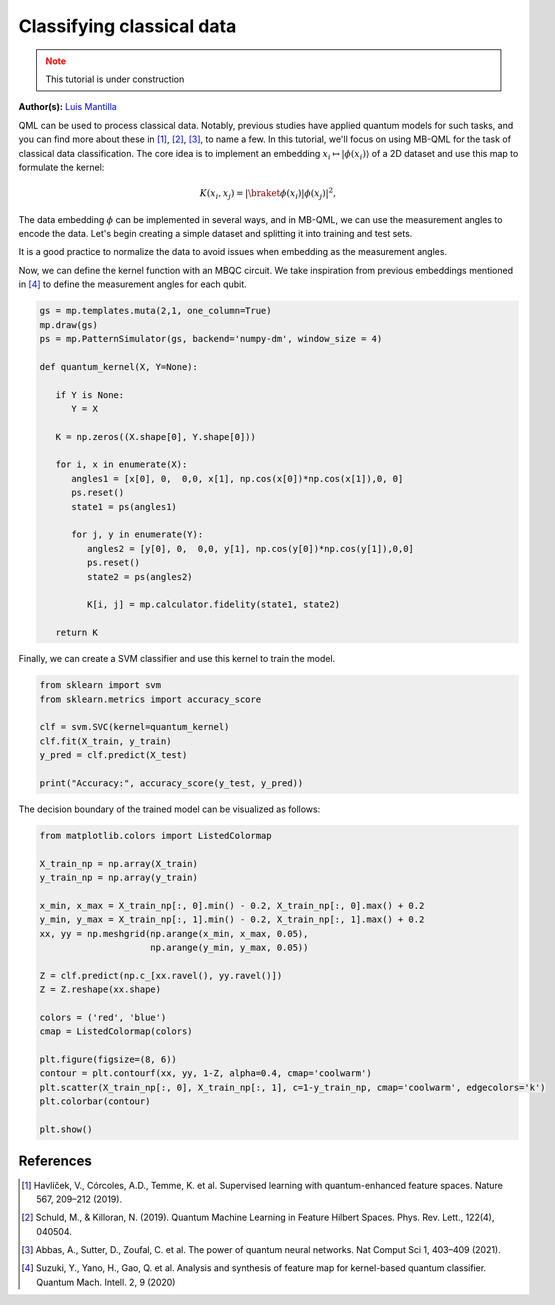 Classifying classical data
==========================

.. meta::
   :description: Using MBQC to classify classical data.
   :keywords: mb-qml, mbqc, measurement-based quantum machine learning, qml

.. admonition:: Note
   :class: warning
   
   This tutorial is under construction

**Author(s):** `Luis Mantilla <https://x.com/realmantilla>`_

QML can be used to process classical data. Notably, previous studies have applied quantum models 
for such tasks, and you can find more about these in [#havlicek2019]_, [#schuld2019]_, [#abbas2021]_, 
to name a few. In this tutorial, we'll focus on using MB-QML for the task of classical data 
classification. The core idea is to implement an embedding :math:`x_i \mapsto |\phi(x_i)\rangle` 
of a 2D dataset and use this map to formulate the kernel:

.. math:: K(x_i, x_j) = |\braket{\phi(x_i) | \phi(x_j)}|^2,

The data embedding :math:`\phi` can be implemented in several ways, and in MB-QML, we can use the measurement angles to encode the data. Let's begin creating a simple dataset and splitting it into training and test sets.

.. ipython:: python
   :okwarning:

   import matplotlib.pyplot as plt
   from sklearn import datasets
   from sklearn.model_selection import train_test_split
   import pandas as pd

   blobs = datasets.make_blobs(n_samples=200, centers=2, random_state=42, cluster_std=2)

   blobs_df = pd.DataFrame(data=blobs[0], columns=['feature1', 'feature2'])
   blobs_df['target'] = blobs[1]

   X = blobs_df.drop('target', axis=1)
   y = blobs_df['target']
   X_train, X_test, y_train, y_test = train_test_split(X, y, test_size=0.2, random_state=42)

   fig, ax = plt.subplots()
   ax.set_facecolor('white') 
   @savefig scatter_classical_data.png width=500px
   plt.scatter(X_train['feature1'], X_train['feature2'], c=y_train, cmap='coolwarm')


It is a good practice to normalize the data to avoid issues when embedding as the measurement angles.

.. ipython:: python

   from sklearn.preprocessing import MinMaxScaler

   scaler = MinMaxScaler(feature_range=(0, 1))
   X_scaler = scaler.fit(X_train)

   X_train = X_scaler.transform(X_train)
   X_test = X_scaler.transform(X_test)

   X_train = np.nan_to_num(X_train)
   X_test = np.nan_to_num(X_test)

Now, we can define the kernel function with an MBQC circuit. We take inspiration from previous 
embeddings mentioned in [#suzuki2020]_ to define the measurement angles for each qubit.

.. code-block:: python

   gs = mp.templates.muta(2,1, one_column=True)
   mp.draw(gs)
   ps = mp.PatternSimulator(gs, backend='numpy-dm', window_size = 4)

   def quantum_kernel(X, Y=None):

      if Y is None:
         Y = X

      K = np.zeros((X.shape[0], Y.shape[0]))
      
      for i, x in enumerate(X):
         angles1 = [x[0], 0,  0,0, x[1], np.cos(x[0])*np.cos(x[1]),0, 0]
         ps.reset()
         state1 = ps(angles1)
         
         for j, y in enumerate(Y):
            angles2 = [y[0], 0,  0,0, y[1], np.cos(y[0])*np.cos(y[1]),0,0]
            ps.reset()
            state2 = ps(angles2)
            
            K[i, j] = mp.calculator.fidelity(state1, state2)
      
      return K


Finally, we can create a SVM classifier and use this kernel to train the model.

.. code-block:: python

   from sklearn import svm
   from sklearn.metrics import accuracy_score

   clf = svm.SVC(kernel=quantum_kernel)
   clf.fit(X_train, y_train)
   y_pred = clf.predict(X_test)

   print("Accuracy:", accuracy_score(y_test, y_pred))


The decision boundary of the trained model can be visualized as follows:

.. code-block:: python

   from matplotlib.colors import ListedColormap

   X_train_np = np.array(X_train)
   y_train_np = np.array(y_train)

   x_min, x_max = X_train_np[:, 0].min() - 0.2, X_train_np[:, 0].max() + 0.2
   y_min, y_max = X_train_np[:, 1].min() - 0.2, X_train_np[:, 1].max() + 0.2
   xx, yy = np.meshgrid(np.arange(x_min, x_max, 0.05),
                        np.arange(y_min, y_max, 0.05))

   Z = clf.predict(np.c_[xx.ravel(), yy.ravel()])
   Z = Z.reshape(xx.shape)

   colors = ('red', 'blue')
   cmap = ListedColormap(colors)

   plt.figure(figsize=(8, 6))
   contour = plt.contourf(xx, yy, 1-Z, alpha=0.4, cmap='coolwarm')
   plt.scatter(X_train_np[:, 0], X_train_np[:, 1], c=1-y_train_np, cmap='coolwarm', edgecolors='k')
   plt.colorbar(contour)

   plt.show()


References
----------

.. [#havlicek2019] Havlíček, V., Córcoles, A.D., Temme, K. et al. Supervised learning with quantum-enhanced feature spaces. Nature 567, 209–212 (2019).

.. [#schuld2019] Schuld, M., & Killoran, N. (2019). Quantum Machine Learning in Feature Hilbert Spaces. Phys. Rev. Lett., 122(4), 040504. 

.. [#abbas2021] Abbas, A., Sutter, D., Zoufal, C. et al. The power of quantum neural networks. Nat Comput Sci 1, 403–409 (2021). 

.. [#suzuki2020] Suzuki, Y., Yano, H., Gao, Q. et al. Analysis and synthesis of feature map for kernel-based quantum classifier. Quantum Mach. Intell. 2, 9 (2020)